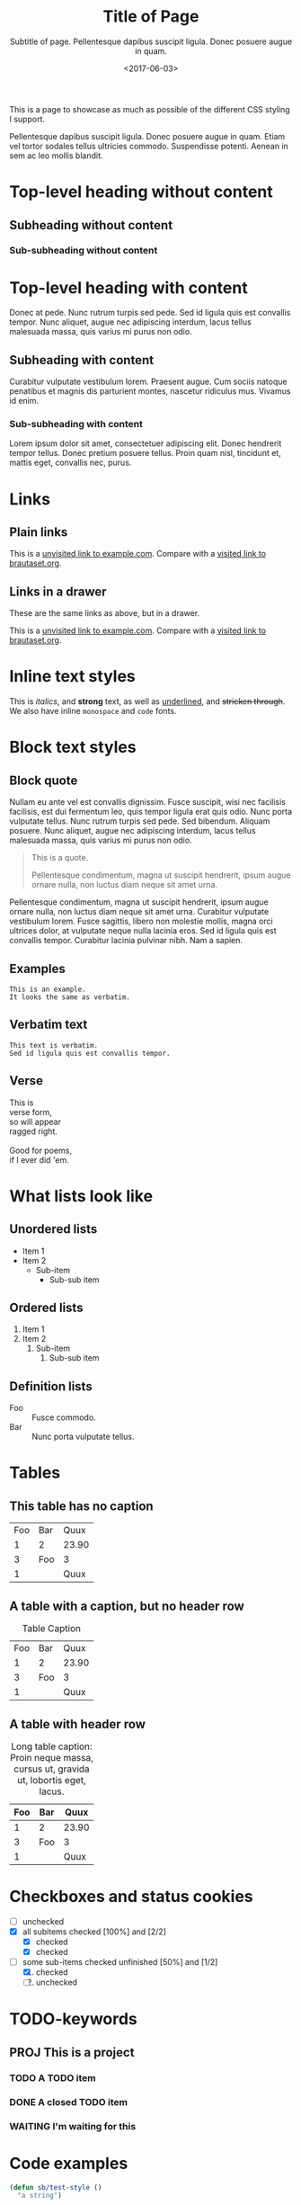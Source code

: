 #+title: Title of Page
#+subtitle: Subtitle of page. Pellentesque dapibus suscipit ligula.  Donec posuere augue in quam.
#+date: <2017-06-03>
#+category: Org

This is a page to showcase as much as possible of the different CSS
styling I support.

#+toc: headlines=1

Pellentesque dapibus suscipit ligula. Donec posuere augue in quam.
Etiam vel tortor sodales tellus ultricies commodo. Suspendisse
potenti. Aenean in sem ac leo mollis blandit.

* Top-level heading without content
** Subheading without content
*** Sub-subheading without content
* Top-level heading with content

Donec at pede. Nunc rutrum turpis sed pede. Sed id ligula quis est
convallis tempor. Nunc aliquet, augue nec adipiscing interdum, lacus
tellus malesuada massa, quis varius mi purus non odio.

** Subheading with content

Curabitur vulputate vestibulum lorem. Praesent augue. Cum sociis
natoque penatibus et magnis dis parturient montes, nascetur ridiculus
mus. Vivamus id enim.

*** Sub-subheading with content

Lorem ipsum dolor sit amet, consectetuer adipiscing elit. Donec
hendrerit tempor tellus. Donec pretium posuere tellus. Proin quam
nisl, tincidunt et, mattis eget, convallis nec, purus.

* Links

** Plain links
This is a [[http://example.com][unvisited link to example.com]]. Compare with a [[https://www.brautaset.org][visited link to brautaset.org]].

** Links in a drawer
These are the same links as above, but in a drawer.

:DRAWER:
This is a [[http://example.com][unvisited link to example.com]]. Compare with a [[https://www.brautaset.org][visited link to brautaset.org]].
:END:

* Inline text styles
This is /italics/, and *strong* text, as well as _underlined_, and
+stricken through+. We also have inline =monospace= and ~code~ fonts.

* Block text styles

** Block quote

Nullam eu ante vel est convallis dignissim. Fusce suscipit, wisi nec
facilisis facilisis, est dui fermentum leo, quis tempor ligula erat
quis odio. Nunc porta vulputate tellus. Nunc rutrum turpis sed pede.
Sed bibendum. Aliquam posuere. Nunc aliquet, augue nec adipiscing
interdum, lacus tellus malesuada massa, quis varius mi purus non odio.

#+begin_quote
This is a quote.

Pellentesque condimentum, magna ut suscipit hendrerit, ipsum augue
ornare nulla, non luctus diam neque sit amet urna.
#+end_quote

Pellentesque condimentum, magna ut suscipit hendrerit, ipsum augue
ornare nulla, non luctus diam neque sit amet urna. Curabitur vulputate
vestibulum lorem. Fusce sagittis, libero non molestie mollis, magna
orci ultrices dolor, at vulputate neque nulla lacinia eros. Sed id
ligula quis est convallis tempor. Curabitur lacinia pulvinar nibh. Nam
a sapien.

** Examples

#+begin_example
This is an example.
It looks the same as verbatim.
#+end_example

** Verbatim text

: This text is verbatim.
: Sed id ligula quis est convallis tempor.

** Verse

#+begin_verse
This is
verse form,
so will appear
ragged right.

Good for poems,
if I ever did 'em.
#+end_verse

* What lists look like

** Unordered lists
- Item 1
- Item 2
  - Sub-item
    - Sub-sub item
** Ordered lists
1. Item 1
2. Item 2
   1. Sub-item
      1. Sub-sub item
** Definition lists
- Foo :: Fusce commodo.
- Bar :: Nunc porta vulputate tellus.

* Tables
** This table has no caption
| Foo | Bar |  Quux |
|   1 | 2   | 23.90 |
|   3 | Foo |     3 |
|   1 |     |  Quux |
** A table with a caption, but no header row
#+caption: Table Caption
| Foo | Bar |  Quux |
|   1 |   2 | 23.90 |
|   3 | Foo |     3 |
|   1 |     |  Quux |
** A table with header row
#+caption: Long table caption: Proin neque massa, cursus ut, gravida ut, lobortis eget, lacus.
| Foo | Bar |  Quux |
|-----+-----+-------|
|   1 | 2   | 23.90 |
|   3 | Foo |     3 |
|   1 |     |  Quux |
* Checkboxes and status cookies
- [ ] unchecked
- [X] all subitems checked [100%] and [2/2]
  - [X] checked
  - [X] checked
- [-] some sub-items checked unfinished [50%] and [1/2]
  1. [X] checked
  2. [ ] unchecked
* TODO-keywords
** PROJ This is a project
*** TODO A TODO item
*** DONE A closed TODO item
CLOSED: [2020-10-26 Mon 15:00]
*** WAITING I'm waiting for this

* Code examples
#+begin_src emacs-lisp
(defun sb/test-style ()
  "a string")
#+end_src

* Styles of footnotes

Nam a sapien[fn::This is an inline footnote.]. Donec posuere augue in
quam. Nullam tempus. Nunc aliquet, augue[fn:1] nec adipiscing interdum,
lacus tellus malesuada massa, quis varius mi purus non odio[fn:2].


* Drawers

** This heading has a PROPERTIES drawer
:PROPERTIES:
:DRILL_LAST_REVIEWED: [2020-10-23 Fri 22:01]
:END:

** This heading has a LOGBOOK drawer
:LOGBOOK:
- Note taken on [2020-10-26 Mon 15:02] \\
  Another log entry.
- Note taken on [2020-10-26 Mon 15:02] \\
  This is a log entry.
:END:

** This has a custom drawer (called ASIDE)
:ASIDE:
This is an aside. I don't think I have specific styles for it.

Nunc porta vulputate tellus.
:END:

** Properties, logbook, and custom drawer all in one
:PROPERTIES:
:CREATED:  20201026
:END:
:LOGBOOK:
- Note taken on [2020-10-26 Mon 19:57] \\
  I'm adding all sorts of drawers here.
:END:
:SAY_MY_NAME:
This is a very custom drawer.
:END:
* Equations

$£8 + 2 \times £8 \times (1 - 0.05) = £23.2$

* Images
** Unadorned image
[[file:icon.png]]
** Image with caption
#+caption: This image has a caption
[[file:icon.png]]

* Footnotes

[fn:1] A footnote with its own footnote[fn:2].

[fn:2] A longer footnote with multiple paragraphs.

I've not figured out how to display them separately.
